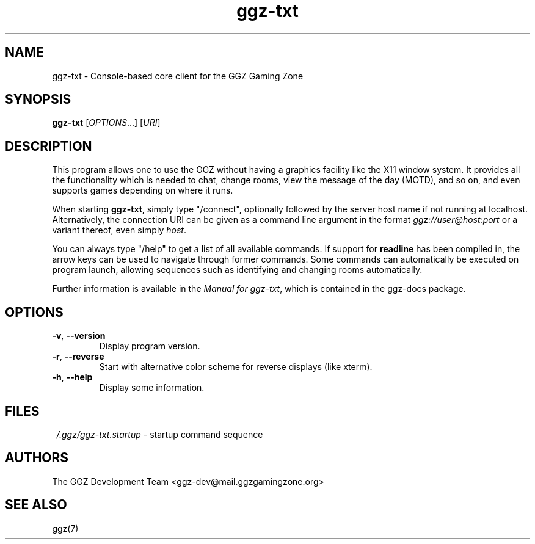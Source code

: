 .TH "ggz-txt" "6" "0.0.14" "The GGZ Development Team" "GGZ Gaming Zone"
.SH "NAME"
.LP
ggz-txt \- Console-based core client for the GGZ Gaming Zone
.SH "SYNOPSIS"
.LP
.B ggz-txt
[\fIOPTIONS\fR...] [\fIURI\fR]
.SH "DESCRIPTION"
.LP
This program allows one to use the GGZ without having a graphics
facility like the X11 window system.
It provides all the functionality which is needed to chat, change
rooms, view the message of the day (MOTD), and so on, and even supports
games depending on where it runs.
.LP
When starting \fBggz-txt\fR, simply type "/connect", optionally followed
by the server host name if not running at localhost.
Alternatively, the connection URI can be given as a command line argument in
the format \fIggz://user@host:port\fR or a variant thereof, even simply
\fIhost\fR.
.LP
You can always type "/help" to get a list of all available commands.
If support for \fBreadline\fR has been compiled in, the arrow keys can be
used to navigate through former commands.
Some commands can automatically be executed on program launch, allowing
sequences such as identifying and changing rooms automatically.
.LP
Further information is available in the \fIManual for ggz-txt\fR,
which is contained in the ggz-docs package.
.SH "OPTIONS"
.TP
\fB-v\fR, \fB--version\fR
Display program version.
.TP
\fB-r\fR, \fB--reverse\fR
Start with alternative color scheme for reverse displays (like xterm).
.TP
\fB-h\fR, \fB--help\fR
Display some information.
.LP
.SH "FILES"
.TP
\fI~/.ggz/ggz-txt.startup\fR - startup command sequence
.SH "AUTHORS"
.LP
The GGZ Development Team
<ggz\-dev@mail.ggzgamingzone.org>
.SH "SEE ALSO"
.LP
ggz(7)
